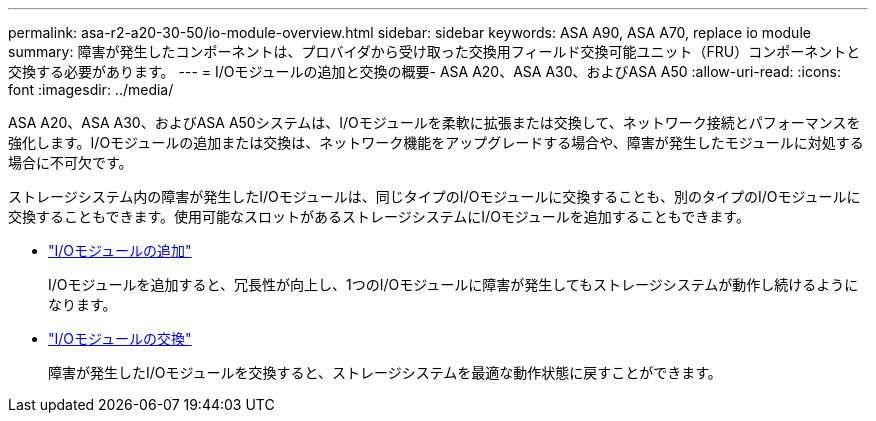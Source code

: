 ---
permalink: asa-r2-a20-30-50/io-module-overview.html 
sidebar: sidebar 
keywords: ASA A90, ASA A70, replace io module 
summary: 障害が発生したコンポーネントは、プロバイダから受け取った交換用フィールド交換可能ユニット（FRU）コンポーネントと交換する必要があります。 
---
= I/Oモジュールの追加と交換の概要- ASA A20、ASA A30、およびASA A50
:allow-uri-read: 
:icons: font
:imagesdir: ../media/


[role="lead"]
ASA A20、ASA A30、およびASA A50システムは、I/Oモジュールを柔軟に拡張または交換して、ネットワーク接続とパフォーマンスを強化します。I/Oモジュールの追加または交換は、ネットワーク機能をアップグレードする場合や、障害が発生したモジュールに対処する場合に不可欠です。

ストレージシステム内の障害が発生したI/Oモジュールは、同じタイプのI/Oモジュールに交換することも、別のタイプのI/Oモジュールに交換することもできます。使用可能なスロットがあるストレージシステムにI/Oモジュールを追加することもできます。

* link:io-module-add.html["I/Oモジュールの追加"]
+
I/Oモジュールを追加すると、冗長性が向上し、1つのI/Oモジュールに障害が発生してもストレージシステムが動作し続けるようになります。

* link:io-module-replace.html["I/Oモジュールの交換"]
+
障害が発生したI/Oモジュールを交換すると、ストレージシステムを最適な動作状態に戻すことができます。


